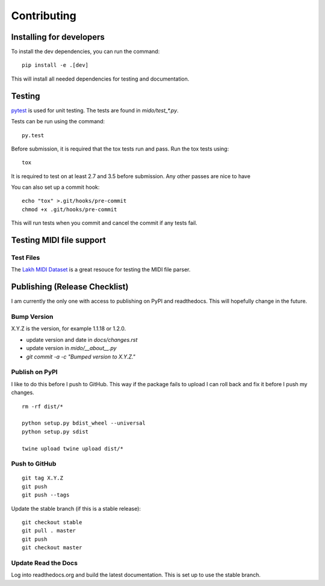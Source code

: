 Contributing
============


Installing for developers
-------------------------

To install the dev dependencies, you can run the command::

    pip install -e .[dev]

This will install all needed dependencies for testing and documentation.

Testing
-------

`pytest <http://doc.pytest.org/>`_ is used for unit testing. The tests
are found in `mido/test_*.py`.

Tests can be run using the command::

    py.test

Before submission, it is required that the tox tests run and pass. Run the tox tests using::

    tox 

It is required to test on at least 2.7 and 3.5 before submission. Any other passes are nice to have

You can also set up a commit hook::

    echo "tox" >.git/hooks/pre-commit
    chmod +x .git/hooks/pre-commit

This will run tests when you commit and cancel the commit if any tests
fail.



Testing MIDI file support
-------------------------

Test Files
^^^^^^^^^^

The `Lakh MIDI Dataset <http://www.colinraffel.com/projects/lmd/>`_ is
a great resouce for testing the MIDI file parser.


Publishing (Release Checklist)
------------------------------

I am currently the only one with access to publishing on PyPI and
readthedocs. This will hopefully change in the future.


Bump Version
^^^^^^^^^^^^

X.Y.Z is the version, for example 1.1.18 or 1.2.0.

* update version and date in `docs/changes.rst`

* update version in `mido/__about__.py`

* `git commit -a -c "Bumped version to X.Y.Z."`



Publish on PyPI
^^^^^^^^^^^^^^^

I like to do this before I push to GitHub. This way if the package
fails to upload I can roll back and fix it before I push my changes.

::

    rm -rf dist/*

    python setup.py bdist_wheel --universal
    python setup.py sdist

    twine upload twine upload dist/*


Push to GitHub
^^^^^^^^^^^^^^

::

    git tag X.Y.Z
    git push
    git push --tags


Update the stable branch (if this is a stable release):

::

   git checkout stable
   git pull . master
   git push
   git checkout master


Update Read the Docs
^^^^^^^^^^^^^^^^^^^^

Log into readthedocs.org and build the latest documentation. This is
set up to use the stable branch.
